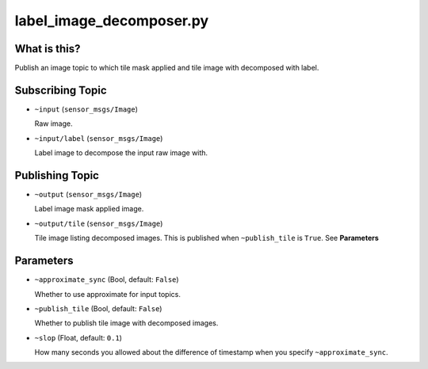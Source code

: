 label_image_decomposer.py
=========================

What is this?
-------------

.. image:: ./images/label_image_decomposer.png

Publish an image topic to which tile mask applied and tile image with decomposed with label.


Subscribing Topic
-----------------

* ``~input`` (``sensor_msgs/Image``)

  Raw image.

* ``~input/label`` (``sensor_msgs/Image``)

  Label image to decompose the input raw image with.


Publishing Topic
----------------

* ``~output`` (``sensor_msgs/Image``)

  Label image mask applied image.

* ``~output/tile`` (``sensor_msgs/Image``)

  Tile image listing decomposed images.
  This is published when ``~publish_tile`` is ``True``. See **Parameters**


Parameters
----------

* ``~approximate_sync`` (Bool, default: ``False``)

  Whether to use approximate for input topics.

* ``~publish_tile`` (Bool, default: ``False``)

  Whether to publish tile image with decomposed images.

* ``~slop`` (Float, default: ``0.1``)

  How many seconds you allowed about the difference of timestamp
  when you specify ``~approximate_sync``.
